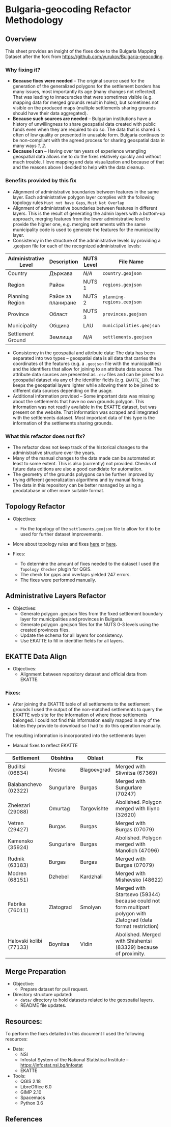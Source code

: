* Bulgaria-geocoding Refactor Methodology
** Overview
This sheet provides an insight of the fixes done to the Bulgaria Mapping Dataset after the fork from [[https://github.com/yurukov/Bulgaria-geocoding]].

*** Why fixing it?
+ *Because fixes were needed* -- The original source used for the generation of the generalized polygons for the settlement borders has many issues, most importantly its age (many changes not reflected). That was leading to innacuracies that were sometimes visible (e.g. mapping data for merged grounds result in holes), but sometimes not visible on the produced maps (multiple settlements sharing grounds should have their data aggregated).
+ *Because such sources are needed* -- Bulgarian institutions have a history of unwillingness to share geospatial data created with public funds even when they are required to do so. The data that is shared is often of low quality or presented in unusable form. Bulgaria continues to be non-compliant with the agreed process for sharing geospatial data in many ways [[1]], [[2]].
+ *Because I can* -- Having over ten years of experience wrangling geospatial data allows me to do the fixes relatively quickly and without much trouble. I love mapping and data visualization and because of that and the reasons above I decided to help with the data cleanup.

*** Benefits provided by this fix
+ Alignment of administrative boundaries between features in the same layer. Each administrative polygon layer complies with the following topology rules  =Must not have Gaps=, =Must Not Overlap=
+ Alignment of administrative boundaries between features in different layers. This is the result of generating the admin layers with a bottom-up approach, merging features from the lower administrative level to provide the higher one, e.g. merging settlements with the same municipality code is used to generate the features for the municipality layer.
+ Consistency in the structure of the administrative levels by providing a .geojson file for each of the recognized administrative levels:
|----------------------+--------------------+------------+--------------------------+---+-------------|
| Administrative Level | Description        | NUTS Level | File Name                |   | Feat. Count |
|----------------------+--------------------+------------+--------------------------+---+-------------|
| Country              | Държава            | /N/A/        | =country.geojson=          |   |           1 |
| Region               | Район              | NUTS 1     | =regions.geojson=          |   |           2 |
| Planning Region      | Район за планиране | NUTS 2     | =planning-regions.eeojson= |   |           6 |
| Province             | Област             | NUTS 3     | =provinces.geojson=        |   |          28 |
| Municipality         | Община             | LAU        | =municipalities.geojson=   |   |         265 |
| Settlement Ground    | Землище            | /N/A/        | =settlements.geojson=      |   |        4614 |
|----------------------+--------------------+------------+--------------------------+---+-------------|
+ Consistency in the geospatial and attribute data: The data has been separated into two types -- geospatial data is all data that carries the coordinates of the features (e.g. a =.geojson= file with the municipalities) and the identifiers that allow for joining to an attribute data source. The attribute data sources are presented as =.csv= files and can be joined to a geospatial dataset via any of the identifier fields (e.g. =EKATTE_ID=). That keeps the geospatial layers lighter while allowing them to be joined to different data sources depending on the usage.
+ Additional information provided -- Some important data was missing about the settlements that have no own grounds polygon. This information was not readily available in the EKATTE dataset, but was present on the website. That information was scraped and integrated with the settlements dataset. Most important data of this type is the information of the settlements sharing grounds.
  
*** What this refactor does not fix?
+ The refactor does not keep track of the historical changes to the administrative structure over the years. 
+ Many of the manual changes to the data made can be automated at least to some extent. This is also (currently) not provided. Checks of future data editions are also a good candidate for automation.
+ The geometry of the grounds polygons can be further improved by trying different generalization algorithms and by manual fixing.
+ The data in this repository can be better managed by using a geodatabase or other more suitable format.

** Topology Refactor
+ Objectives:
  - Fix the topology of the =settlements.geojson= file to allow for it to be used for further dataset improvements.
+ More about topology rules and fixes [[http://wiki.gis.com/wiki/index.php/Topology][here]] or [[https://desktop.arcgis.com/en/arcmap/latest/manage-data/editing-topology/geodatabase-topology-rules-and-topology-error-fixes.htm][here]].

+ Fixes:
  - To determine the amount of fixes needed to the dataset I used the =Topology Checker= plugin for QGIS. 
  - The check for gaps and overlaps yielded 247 errors. 
  - The fixes were performed manually.

[[./screenshots/topology_errors.png]]
[[./screenshots/topology_errors_2.png]]

** Administrative Layers Refactor
+ Objectives:
  - Generate polygon .geojson files from the fixed settlement boundary layer for municipalities and provinces in Bulgaria.
  - Generate polygon .geojson files for the NUTS 0-3 levels using the created provinces files.
  - Update the schema for all layers for consistency.
  - Use EKATTE to fill in identifier fields for all layers.

** EKATTE Data Align
+ Objectives: 
  - Alignment between repository dataset and official data from EKATTE.

*** Fixes:
+ After joining the EKATTE table of all settlements to the settlement grounds I used the output of the non-matched settlements to query the EKATTE web site for the information of where those settlements belonged. I could not find this information easily mapped in any of the tables they provide to download so I had to do this operation manually. 

The resulting information is incorporated into the settlements layer: 
[[./screenshots/shared_grounds.png]]


[[./screenshots/removed_admins.png]]
+ Manual fixes to reflect EKATTE
|-------------------------+------------+-------------+-----------------------------------------------------------------------------------------------------------------|
| Settlement              | Obshtina   | Oblast      | Fix                                                                                                             |
|-------------------------+------------+-------------+-----------------------------------------------------------------------------------------------------------------|
| Budiltsi (06834)        | Kresna     | Blagoevgrad | Merged with Slivnitsa (67369)                                                                                   |
| Balabanchevo (02322)    | Sungurlare | Burgas      | Merged with Sungurlare (70247)                                                                                  |
| Zhelezari (29088)       | Omurtag    | Targovishte | Abolished. Polygon merged with Iliyno (32620)                                                                   |
| Vetren (29427)          | Burgas     | Burgas      | Merged with Burgas (07079)                                                                                      |
| Kamensko (35924)        | Sungurlare | Burgas      | Abolished. Polygon merged with Manolich (47096)                                                                 |
| Rudnik (63183)          | Burgas     | Burgas      | Merged with Burgas (07079)                                                                                      |
| Modren (68151)          | Dzhebel    | Kardzhali   | Merged with Mishevsko (48622)                                                                                   |
| Fabrika (76011)         | Zlatograd  | Smolyan     | Merged with Startsevo (59344) because could not form multipart polygon with Zlatograd (data format restriction) |
| Halovski kolibi (77133) | Boynitsa   | Vidin       | Abolished. Merged with Shishentsi (83329) because of proximity.                                                 |
|-------------------------+------------+-------------+-----------------------------------------------------------------------------------------------------------------|

** Merge Preparation
+ Objective: 
  - Prepare dataset for pull request.

+ Directory structure updated:
  - =data/= directory to hold datasets related to the geospatial layers.
  - README file updates.

** Resources:
To perform the fixes detailed in this document I used the following resources:

+ Data:
  - NSI
  - Infostat System of the National Statistical Institute -- [[https://infostat.nsi.bg/infostat]]
  - EKATTE

+ Tools:
  - QGIS 2.18
  - LibreOffice 6.0
  - GIMP 2.10
  - Spacemacs
  - Python 3.6

** References
[1]: http://cdr.eionet.europa.eu/bg/eu/inspire/monitoring/envwsvmjq/
[2]: https://inspire.ec.europa.eu/sites/default/files/inspirecountryfichebulgaria_2016.pdf
